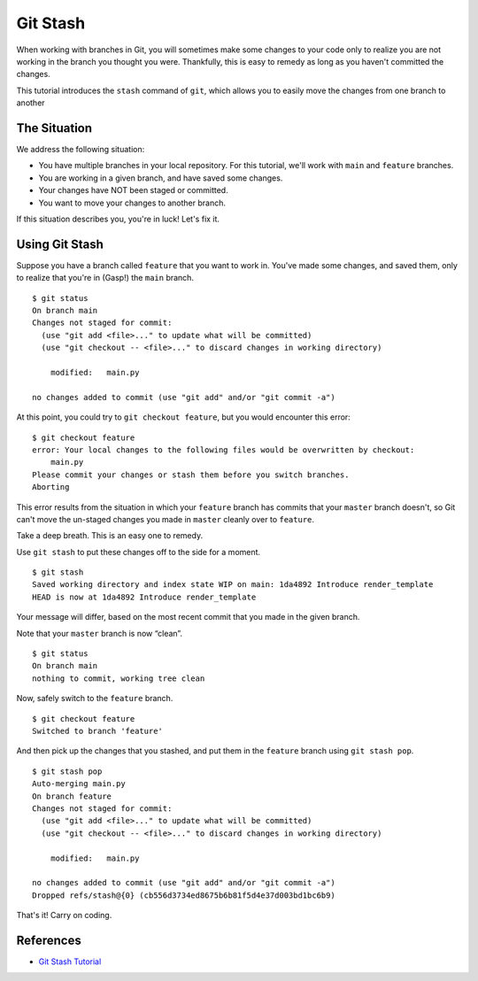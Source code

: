 .. _git-stash:

Git Stash
=========

.. index::
   single: Git; stash

When working with branches in Git, you will sometimes make some changes
to your code only to realize you are not working in the branch
you thought you were. Thankfully, this is easy to remedy as long as you
haven't committed the changes. 

This tutorial introduces the ``stash``
command of ``git``, which allows you to easily move the changes from one branch to another

The Situation
-------------

We address the following situation: 

- You have multiple branches in your local repository. For this tutorial, we'll work with ``main`` and ``feature`` branches. 
- You are working in a given branch, and have saved some changes. 
- Your changes have NOT been staged or committed.
- You want to move your changes to another branch.

If this situation describes you, you're in luck! Let's fix it.

Using Git Stash
---------------

Suppose you have a branch called ``feature`` that you want to work in.
You've made some changes, and saved them, only to realize that you're in
(Gasp!) the ``main`` branch.

::

   $ git status
   On branch main
   Changes not staged for commit:
     (use "git add <file>..." to update what will be committed)
     (use "git checkout -- <file>..." to discard changes in working directory)

       modified:   main.py

   no changes added to commit (use "git add" and/or "git commit -a")

At this point, you could try to ``git checkout feature``, but you would
encounter this error:

::

   $ git checkout feature
   error: Your local changes to the following files would be overwritten by checkout:
       main.py
   Please commit your changes or stash them before you switch branches.
   Aborting

This error results from the situation in which your ``feature`` branch
has commits that your ``master`` branch doesn't, so Git can't move the
un-staged changes you made in ``master`` cleanly over to ``feature``.

Take a deep breath. This is an easy one to remedy.

Use ``git stash`` to put these changes off to the side for a moment.

::

   $ git stash
   Saved working directory and index state WIP on main: 1da4892 Introduce render_template
   HEAD is now at 1da4892 Introduce render_template

Your message will differ, based on the most recent commit that you made
in the given branch.

Note that your ``master`` branch is now “clean”.

::

   $ git status
   On branch main
   nothing to commit, working tree clean

Now, safely switch to the ``feature`` branch.

::

   $ git checkout feature
   Switched to branch 'feature'

And then pick up the changes that you stashed, and put them in the
``feature`` branch using ``git stash pop``.

::

   $ git stash pop
   Auto-merging main.py
   On branch feature
   Changes not staged for commit:
     (use "git add <file>..." to update what will be committed)
     (use "git checkout -- <file>..." to discard changes in working directory)

       modified:   main.py

   no changes added to commit (use "git add" and/or "git commit -a")
   Dropped refs/stash@{0} (cb556d3734ed8675b6b81f5d4e37d003bd1bc6b9)

That's it! Carry on coding.

References
----------

-  `Git Stash Tutorial <https://www.atlassian.com/git/tutorials/git-stash>`__
